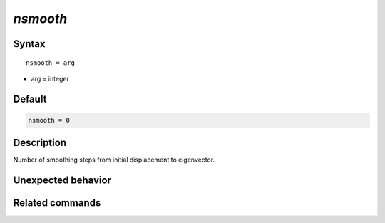*nsmooth*
======================

Syntax
""""""

.. parsed-literal::

   nsmooth = arg

* arg = integer


Default
"""""""

.. code-block:: bash

   nsmooth = 0


Description
"""""""""""

Number of smoothing steps from initial displacement to eigenvector.


Unexpected behavior
"""""""""""""""""""


Related commands
""""""""""""""""

